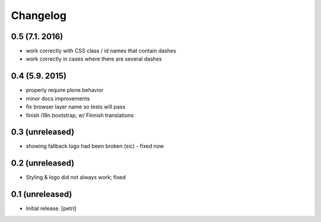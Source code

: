 Changelog
=========

0.5 (7.1. 2016)
---------------

- work correctly with CSS class / id names that contain dashes
- work correctly in cases where there are several dashes

0.4 (5.9. 2015)
---------------

- properly require plone.behavior
- minor docs improvements
- fix browser layer name so tests will pass
- finish i18n bootstrap, w/ Finnish translations

0.3 (unreleased)
----------------

- showing fallback logo had been broken (sic) - fixed now

0.2 (unreleased)
----------------

- Styling & logo did not always work; fixed

0.1 (unreleased)
----------------

- Initial release.
  [petri]

